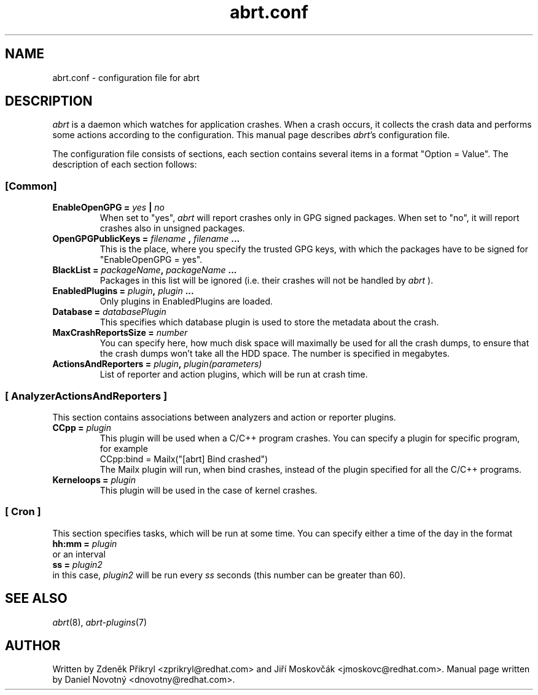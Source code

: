 .TH "abrt.conf" "5" "28 May 2009" ""
.SH NAME
abrt.conf \- configuration file for abrt
.SH DESCRIPTION
.P
.I abrt
is a daemon which watches for application crashes. When a crash occurs,
it collects the crash data and performs some actions according to 
the configuration. This manual page describes \fIabrt\fP's configuration
file.
.P
The configuration file consists of sections, each section contains 
several items in a format "Option = Value". The description of each
section follows:
.SS [Common]
.TP
.B EnableOpenGPG =  \fIyes\fP | \fIno\fP
When set to "yes",
.I abrt
will report crashes only in GPG signed packages. When set to "no",
it will report crashes also in unsigned packages.
.TP
.B OpenGPGPublicKeys =  \fIfilename\fP , \fIfilename\fP ...
This is the place, where you specify the trusted GPG keys, with
which the packages have to be signed for "EnableOpenGPG = yes".
.TP
.B BlackList = \fIpackageName\fP, \fIpackageName\fP ...
Packages in this list will be ignored (i.e. their crashes will
not be handled by
.I abrt
).
.TP
.B EnabledPlugins = \fIplugin\fP, \fIplugin\fP ...
Only plugins in EnabledPlugins are loaded.
.TP
.B Database = \fIdatabasePlugin\fP
This specifies which database plugin is used to store
the metadata about the crash.
.TP
.B MaxCrashReportsSize = \fInumber\fP
You can specify here, how much disk space will maximally be
used for all the crash dumps, to ensure
that the crash dumps won't take
all the HDD space. The number is specified in megabytes.
.TP
.B ActionsAndReporters = \fIplugin\fP, \fIplugin(parameters)\fP
List of reporter and action plugins, which will be
run at crash time.
.SS [ AnalyzerActionsAndReporters ]
This section contains associations between analyzers and action
or reporter plugins.
.TP
.B CCpp = \fIplugin\fP
This plugin will be used when a C/C++ program crashes.
You can specify a plugin for specific program, for example
.br
CCpp:bind = Mailx("[abrt] Bind crashed")
.br
The Mailx plugin will run, when bind crashes, instead of the plugin specified for
all the C/C++ programs.
.TP
.B Kerneloops = \fIplugin\fP
This plugin will be used in the case of kernel crashes.
.SS [ Cron ]
This section specifies tasks, which will be run at some time. You can specify
either a time of the day in the format
.br
.B hh:mm = \fIplugin\fP
.br
or an interval
.br
.B ss = \fIplugin2\fP
.br
in this case, \fIplugin2\fP will be run every \fIss\fP seconds (this number
can be greater than 60).
.SH "SEE ALSO"
.IR abrt (8),
.IR abrt-plugins (7)
.SH AUTHOR
Written by Zdeněk Přikryl <zprikryl@redhat.com> and
Jiří Moskovčák <jmoskovc@redhat.com>. Manual page written by Daniel
Novotný <dnovotny@redhat.com>.
